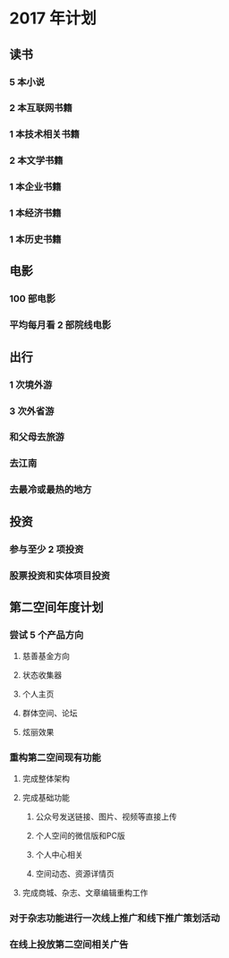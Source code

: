 * 2017 年计划
** 读书
*** 5 本小说
*** 2 本互联网书籍
*** 1 本技术相关书籍
*** 2 本文学书籍
*** 1 本企业书籍
*** 1 本经济书籍
*** 1 本历史书籍
** 电影
*** 100 部电影
*** 平均每月看 2 部院线电影
** 出行
*** 1 次境外游
*** 3 次外省游
*** 和父母去旅游
*** 去江南
*** 去最冷或最热的地方
** 投资
*** 参与至少 2 项投资
*** 股票投资和实体项目投资
** 第二空间年度计划
*** 尝试 5 个产品方向
**** 慈善基金方向
**** 状态收集器
**** 个人主页
**** 群体空间、论坛
**** 炫丽效果
*** 重构第二空间现有功能
**** 完成整体架构
**** 完成基础功能
***** 公众号发送链接、图片、视频等直接上传
***** 个人空间的微信版和PC版
***** 个人中心相关
***** 空间动态、资源详情页
**** 完成商城、杂志、文章编辑重构工作
*** 对于杂志功能进行一次线上推广和线下推广策划活动
*** 在线上投放第二空间相关广告
